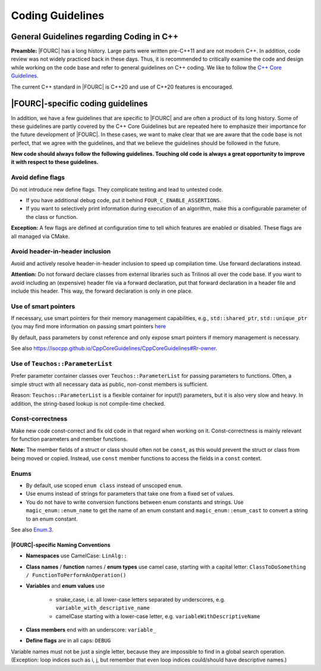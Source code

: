 .. _coding-guidelines:

Coding Guidelines
==================

General Guidelines regarding Coding in C++
--------------------------------------------

**Preamble:** |FOURC| has a long history. Large parts were written pre-C++11 and are not modern C++.
In addition, code review was not widely practiced back in these days.
Thus, it is recommended to critically examine the code and design while working on the code base and refer to
general guidelines on C++ coding.
We like to follow the `C++ Core Guidelines <https://isocpp.github.io/CppCoreGuidelines/CppCoreGuidelines>`_.

The current C++ standard in |FOURC| is C++20 and use of C++20 features is encouraged.

|FOURC|-specific coding guidelines
------------------------------------

In addition, we have a few guidelines that are specific to |FOURC| and are often a product of its long history.
Some of these guidelines are partly covered by the C++ Core Guidelines but are repeated here to emphasize their
importance for the future development of |FOURC|. In these cases, we want to make clear that we are aware that the
code base is not perfect, that we agree with the guidelines, and that we believe the guidelines should be followed
in the future.

**New code should always follow the following guidelines. Touching old code is always a great opportunity to improve it with respect to these guidelines.**

Avoid define flags
^^^^^^^^^^^^^^^^^^

Do not introduce new define flags. They complicate testing and lead to untested code.

- If you have additional debug code, put it behind ``FOUR_C_ENABLE_ASSERTIONS``.
- If you want to selectively print information during execution of an algorithm, make this a configurable parameter of
  the class or function.

**Exception:** A few flags are defined at configuration time to tell which features are enabled or disabled. These
flags are all managed via CMake.

Avoid header-in-header inclusion
^^^^^^^^^^^^^^^^^^^^^^^^^^^^^^^^

Avoid and actively resolve header-in-header inclusion to speed up compilation time. Use forward declarations instead.

**Attention:** Do not forward declare classes from external libraries such as Trilinos all over the code base. If you
want to avoid including an (expensive) header file via a forward declaration, put that forward declaration in a header
file and include this header. This way, the forward declaration is only in one place.

Use of smart pointers
^^^^^^^^^^^^^^^^^^^^^

If necessary, use smart pointers for their memory management capabilities, e.g., ``std::shared_ptr``, ``std::unique_ptr``
(you may find more information on passing smart pointers
`here <https://www.modernescpp.com/index.php/c-core-guidelines-passing-smart-pointer/>`_

By default, pass parameters by const reference and only expose smart pointers if memory management is necessary.

See also `<https://isocpp.github.io/CppCoreGuidelines/CppCoreGuidelines#Rr-owner>`_.

Use of ``Teuchos::ParameterList``
^^^^^^^^^^^^^^^^^^^^^^^^^^^^^^^^^

Prefer parameter container classes over ``Teuchos::ParameterList`` for passing parameters to functions. Often,
a simple struct with all necessary data as public, non-const members is sufficient.

Reason: ``Teuchos::ParameterList`` is a flexible container for input(!) parameters, but it is also very slow and heavy.
In addition, the string-based lookup is not compile-time checked.

Const-correctness
^^^^^^^^^^^^^^^^^

Make new code const-correct and fix old code in that regard when working on it. Const-correctness is mainly relevant
for function parameters and member functions.

**Note:** The member fields of a struct or class should often not be ``const``, as this would prevent the struct or
class from being moved or copied. Instead, use ``const`` member functions to access the fields in a ``const`` context.

Enums
^^^^^

- By default, use scoped ``enum class`` instead of unscoped ``enum``.
- Use enums instead of strings for parameters that take one from a fixed set of values.
- You do not have to write conversion functions between enum constants and strings.
  Use ``magic_enum::enum_name`` to get the name of an enum constant and ``magic_enum::enum_cast`` to convert a string to
  an enum constant.

See also `Enum.3 <https://isocpp.github.io/CppCoreGuidelines/CppCoreGuidelines#enum3-prefer-class-enums-over-plain-enums>`_.


|FOURC|-specific Naming Conventions
~~~~~~~~~~~~~~~~~~~~~~~~~~~~~~~~~~~~~~

- **Namespaces** use CamelCase: ``LinAlg::``
- **Class names** / **function** names / **enum types** use camel case, starting with a capital letter:
  ``ClassToDoSomething / FunctionToPerformAnOperation()``
- **Variables** and **enum values** use

    - snake_case, i.e. all lower-case letters separated by underscores, e.g. ``variable_with_descriptive_name``
    - camelCase starting with a lower-case letter, e.g. ``variableWithDescriptiveName``

- **Class members** end with an underscore: ``variable_``
- **Define flags** are in all caps: ``DEBUG``

Variable names must not be just a single letter, because they are impossible to find in a global search operation.
(Exception: loop indices such as i, j, but remember that even loop indices could/should have descriptive names.)
